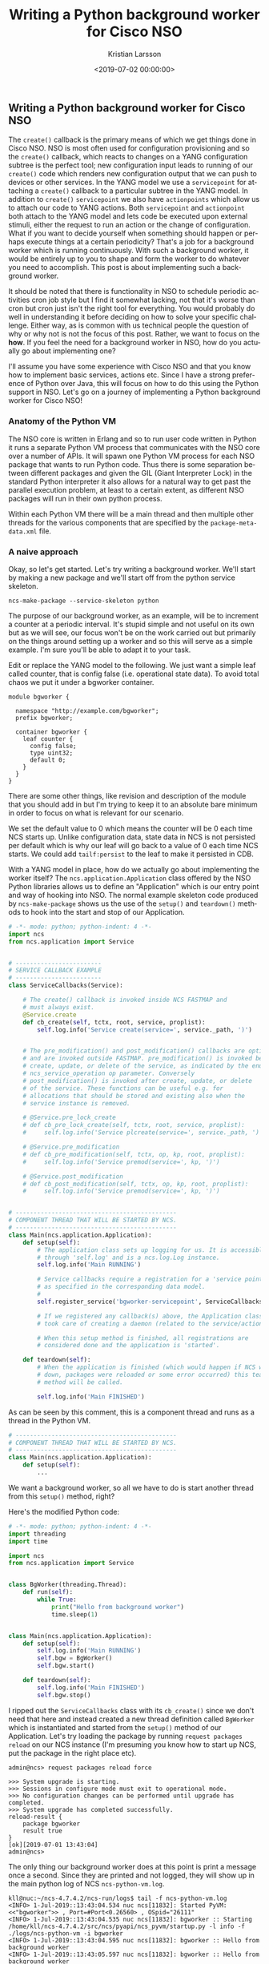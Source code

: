 #+TITLE: Writing a Python background worker for Cisco NSO
#+AUTHOR: Kristian Larsson
#+EMAIL: kristian@spritelink.net
#+DATE: <2019-07-02 00:00:00>
#+LANGUAGE: en
#+FILETAGS: NSO
#+OPTIONS: toc:nil num:3 H:4 ^:nil pri:t
#+OPTIONS: html-style:nil
#+HTML_HEAD: <link rel="stylesheet" type="text/css" href="css/org.css"/>

** Writing a Python background worker for Cisco NSO
   The ~create()~ callback is the primary means of which we get things done in Cisco NSO. NSO is most often used for configuration provisioning and so the ~create()~ callback, which reacts to changes on a YANG configuration subtree is the perfect tool; new configuration input leads to running of our ~create()~ code which renders new configuration output that we can push to devices or other services. In the YANG model we use a ~servicepoint~ for attaching a ~create()~ callback to a particular subtree in the YANG model. In addition to ~create()~ ~servicepoint~ we also have ~actionpoints~ which allow us to attach our code to YANG actions. Both ~servicepoint~ and ~actionpoint~ both attach to the YANG model and lets code be executed upon external stimuli, either the request to run an action or the change of configuration. What if you want to decide yourself when something should happen or perhaps execute things at a certain periodicity? That's a job for a background worker which is running continuously. With such a background worker, it would be entirely up to you to shape and form the worker to do whatever you need to accomplish. This post is about implementing such a background worker.
   
   It should be noted that there is functionality in NSO to schedule periodic activities cron job style but I find it somewhat lacking, not that it's worse than cron but cron just isn't the right tool for everything. You would probably do well in understanding it before deciding on how to solve your specific challenge. Either way, as is common with us technical people the question of why or why not is not the focus of this post. Rather, we want to focus on the *how*. If you feel the need for a background worker in NSO, how do you actually go about implementing one?
   
   I'll assume you have some experience with Cisco NSO and that you know how to implement basic services, actions etc. Since I have a strong preference of Python over Java, this will focus on how to do this using the Python support in NSO. Let's go on a journey of implementing a Python background worker for Cisco NSO!
   
*** Anatomy of the Python VM
    The NSO core is written in Erlang and so to run user code written in Python it runs a separate Python VM process that communicates with the NSO core over a number of APIs. It will spawn one Python VM process for each NSO package that wants to run Python code. Thus there is some separation between different packages and given the GIL (Giant Interpreter Lock) in the standard Python interpreter it also allows for a natural way to get past the parallel execution problem, at least to a certain extent, as different NSO packages will run in their own python process.
    
    Within each Python VM there will be a main thread and then multiple other threads for the various components that are specified by the ~package-meta-data.xml~ file.
    
*** A naive approach
    Okay, so let's get started. Let's try writing a background worker. We'll start by making a new package and we'll start off from the python service skeleton.
    
    #+BEGIN_SRC shell
      ncs-make-package --service-skeleton python
    #+END_SRC
    
    The purpose of our background worker, as an example, will be to increment a counter at a periodic interval. It's stupid simple and not useful on its own but as we will see, our focus won't be on the work carried out but primarily on the things around setting up a worker and so this will serve as a simple example. I'm sure you'll be able to adapt it to your task.

    Edit or replace the YANG model to the following. We just want a simple leaf called counter, that is config false (i.e. operational state data). To avoid total chaos we put it under a bgworker container.
    
    #+BEGIN_SRC yang
      module bgworker {

        namespace "http://example.com/bgworker";
        prefix bgworker;

        container bgworker {
          leaf counter {
            config false;
            type uint32;
            default 0;
          }
        }
      }
    #+END_SRC

    There are some other things, like revision and description of the module that you should add in but I'm trying to keep it to an absolute bare minimum in order to focus on what is relevant for our scenario.
    
    We set the default value to 0 which means the counter will be 0 each time NCS starts up. Unlike configuration data, state data in NCS is not persisted per default which is why our leaf will go back to a value of 0 each time NCS starts. We could add ~tailf:persist~ to the leaf to make it persisted in CDB.
    
    With a YANG model in place, how do we actually go about implementing the worker itself? The ~ncs.application.Application~ class offered by the NSO Python libraries allows us to define an "Application" which is our entry point and way of hooking into NSO. The normal example skeleton code produced by ~ncs-make-package~ shows us the use of the ~setup()~ and ~teardown()~ methods to hook into the start and stop of our Application.
    
    #+BEGIN_SRC python
      # -*- mode: python; python-indent: 4 -*-
      import ncs
      from ncs.application import Service


      # ------------------------
      # SERVICE CALLBACK EXAMPLE
      # ------------------------
      class ServiceCallbacks(Service):

          # The create() callback is invoked inside NCS FASTMAP and
          # must always exist.
          @Service.create
          def cb_create(self, tctx, root, service, proplist):
              self.log.info('Service create(service=', service._path, ')')


          # The pre_modification() and post_modification() callbacks are optional,
          # and are invoked outside FASTMAP. pre_modification() is invoked before
          # create, update, or delete of the service, as indicated by the enum
          # ncs_service_operation op parameter. Conversely
          # post_modification() is invoked after create, update, or delete
          # of the service. These functions can be useful e.g. for
          # allocations that should be stored and existing also when the
          # service instance is removed.

          # @Service.pre_lock_create
          # def cb_pre_lock_create(self, tctx, root, service, proplist):
          #     self.log.info('Service plcreate(service=', service._path, ')')

          # @Service.pre_modification
          # def cb_pre_modification(self, tctx, op, kp, root, proplist):
          #     self.log.info('Service premod(service=', kp, ')')

          # @Service.post_modification
          # def cb_post_modification(self, tctx, op, kp, root, proplist):
          #     self.log.info('Service premod(service=', kp, ')')


      # ---------------------------------------------
      # COMPONENT THREAD THAT WILL BE STARTED BY NCS.
      # ---------------------------------------------
      class Main(ncs.application.Application):
          def setup(self):
              # The application class sets up logging for us. It is accessible
              # through 'self.log' and is a ncs.log.Log instance.
              self.log.info('Main RUNNING')

              # Service callbacks require a registration for a 'service point',
              # as specified in the corresponding data model.
              #
              self.register_service('bgworker-servicepoint', ServiceCallbacks)

              # If we registered any callback(s) above, the Application class
              # took care of creating a daemon (related to the service/action point).

              # When this setup method is finished, all registrations are
              # considered done and the application is 'started'.

          def teardown(self):
              # When the application is finished (which would happen if NCS went
              # down, packages were reloaded or some error occurred) this teardown
              # method will be called.

              self.log.info('Main FINISHED')
    #+END_SRC
    
    As can be seen by this comment, this is a component thread and runs as a thread in the Python VM.
    
    #+BEGIN_SRC python
      # ---------------------------------------------
      # COMPONENT THREAD THAT WILL BE STARTED BY NCS.
      # ---------------------------------------------
      class Main(ncs.application.Application):
          def setup(self):
              ...
    #+END_SRC
    
    We want a background worker, so all we have to do is start another thread from this ~setup()~ method, right?
    
    Here's the modified Python code:
    #+BEGIN_SRC python
      # -*- mode: python; python-indent: 4 -*-
      import threading
      import time

      import ncs
      from ncs.application import Service


      class BgWorker(threading.Thread):
          def run(self):
              while True:
                  print("Hello from background worker")
                  time.sleep(1)


      class Main(ncs.application.Application):
          def setup(self):
              self.log.info('Main RUNNING')
              self.bgw = BgWorker()
              self.bgw.start()

          def teardown(self):
              self.log.info('Main FINISHED')
              self.bgw.stop()
    #+END_SRC
    
    I ripped out the ~ServiceCallbacks~ class with its ~cb_create()~ since we don't need that here and instead created a new thread definition called ~BgWorker~ which is instantiated and started from the ~setup()~ method of our Application. Let's try loading the package by running ~request packages reload~ on our NCS instance (I'm presuming you know how to start up NCS, put the package in the right place etc).
    
    #+BEGIN_SRC text
      admin@ncs> request packages reload force

      >>> System upgrade is starting.
      >>> Sessions in configure mode must exit to operational mode.
      >>> No configuration changes can be performed until upgrade has completed.
      >>> System upgrade has completed successfully.
      reload-result {
          package bgworker
          result true
      }
      [ok][2019-07-01 13:43:04]
      admin@ncs>
    #+END_SRC
    
    The only thing our background worker does at this point is print a message once a second. Since they are printed and not logged, they will show up in the main python log of NCS ~ncs-python-vm.log~. 
    
    #+BEGIN_SRC text
      kll@nuc:~/ncs-4.7.4.2/ncs-run/logs$ tail -f ncs-python-vm.log 
      <INFO> 1-Jul-2019::13:43:04.534 nuc ncs[11832]: Started PyVM: <<"bgworker">> , Port=#Port<0.26560> , OSpid="26111"
      <INFO> 1-Jul-2019::13:43:04.535 nuc ncs[11832]: bgworker :: Starting /home/kll/ncs-4.7.4.2/src/ncs/pyapi/ncs_pyvm/startup.py -l info -f ./logs/ncs-python-vm -i bgworker
      <INFO> 1-Jul-2019::13:43:04.595 nuc ncs[11832]: bgworker :: Hello from background worker
      <INFO> 1-Jul-2019::13:43:05.597 nuc ncs[11832]: bgworker :: Hello from background worker
      <INFO> 1-Jul-2019::13:43:06.598 nuc ncs[11832]: bgworker :: Hello from background worker
      <INFO> 1-Jul-2019::13:43:07.599 nuc ncs[11832]: bgworker :: Hello from background worker
      <INFO> 1-Jul-2019::13:43:08.599 nuc ncs[11832]: bgworker :: Hello from background worker
    #+END_SRC
    
    Et voilà! It's working.
    
*** Reacting to NCS package events like reload and redeploy
    ~request packages reload~ is the "standard" way of loading in new packages, including loading new packages, loading a newer version of an existing already loaded package as well as unloading package (in which case you have to also provide the ~force~ as NCS will complain over the removal of a namespace, which it thinks is a mistake). It covers all changes like config template changes, YANG model changes and code changes. It is however quite slow and if you have a lot of packages you will soon be rather annoyed over the time it takes (around 2 minutes with the packages we usually have loaded in my work environment). Code changes are perhaps the most common changes during development as you are changing lines, wanting to get them loaded immediately and then run your code again. There is a ~redeploy~ command for exactly this purpose which can redeploy the code for a single package. In our case, the package is called ~bgworker~ and so we can redeploy the code by running ~request packages package bgworker redeploy~. It normally runs in a second or so.
    
    Let's try:
    #+BEGIN_SRC text
      admin@ncs> request packages package bgworker redeploy
      result false
      [ok][2019-07-01 13:48:49]
      admin@ncs> 
    #+END_SRC
    
    uh oh. ~result false~, why?

    Well, our thread runs a ~while True~ loop and so it simply doesn't have a way of exiting. Unlike UNIX processes, there is no way to kill a thread. They can't be interrupted through signals or similar. If you want to stop a thread, the thread itself has to cooperate, so in effect what you are doing is to /ask/ the thread to shut down. We can still forcibly stop our thread by stopping the entire Python VM for our NCS package, since it is running as a UNIX process and can thus be terminated, which will naturally bring down the thread as well. There is a ~request python-vm stop~ command in NCS or we can just run ~request packages reload~ which also involves restarting the Python VM (restart being a stop of the old version and a start of the new version). 
    
    We want to be able to run ~redeploy~ though, so how do we get our background worker to play nice? The requirement is that the work has to stop within 3 seconds or NCS thinks it's a failure.
    
    Using a Python events might be the most natural way:
    
    #+BEGIN_SRC python
      # -*- mode: python; python-indent: 4 -*-
      import threading
      import time

      import ncs
      from ncs.application import Service


      class BgWorker(threading.Thread):
          def __init__(self):
              threading.Thread.__init__(self)
              self._exit_flag = threading.Event()

          def run(self):
              while not self._exit_flag.wait(timeout=1):
                  print("Hello from background worker")

          def stop(self):
              self._exit_flag.set()
              self.join()


      class Main(ncs.application.Application):
          def setup(self):
              self.log.info('Main RUNNING')
              self.bgw = BgWorker()
              self.bgw.start()

          def teardown(self):
              self.log.info('Main FINISHED')
              self.bgw.stop()
    #+END_SRC
 
    We modify our code a bit, inserting a checking on a threading.Event in the main loop and then set the Event externally in the thread ~stop~ method. Since we can run ~wait()~ on the Event with a timeout of 1 second we no longer need the separate ~time.sleep(1)~ call.
    
    We override ~__init__()~ but since we have to call the overwritten ~__init__~ we do that by calling ~threading.Thread.__init__(self)~.
    
    Now running redeploy works just fine:
    
    #+BEGIN_SRC text
      admin@ncs> request packages package bgworker redeploy               
      result true
      [ok][2019-07-01 15:02:09]
      admin@ncs> 
    #+END_SRC
 
    Maybe we should implement the main functionality of our program, to increment the counter, instead of just printing a message. Let's rewrite the ~run~ method. I've included the full module here but the changes are only in the ~run~ method.
    
    #+BEGIN_SRC python
      # -*- mode: python; python-indent: 4 -*-
      import threading
      import time

      import ncs
      from ncs.application import Service


      class BgWorker(threading.Thread):
          def __init__(self):
              threading.Thread.__init__(self)
              self._exit_flag = threading.Event()

          def run(self):
              while not self._exit_flag.wait(timeout=1):
                  with ncs.maapi.single_write_trans('bgworker', 'system', db=ncs.OPERATIONAL) as oper_trans_write:
                      root = ncs.maagic.get_root(oper_trans_write)
                      cur_val = root.bgworker.counter
                      root.bgworker.counter += 1
                      oper_trans_write.apply()

                  print("Hello from background worker, increment counter from {} to {}".format(cur_val, cur_val+1))

          def stop(self):
              self._exit_flag.set()
              self.join()


      class Main(ncs.application.Application):
          def setup(self):
              self.log.info('Main RUNNING')
              self.bgw = BgWorker()
              self.bgw.start()

          def teardown(self):
              self.log.info('Main FINISHED')
              self.bgw.stop()
    #+END_SRC
    
    # XXX is "context" and "user" correct here or is it the other way around?
    #+BEGIN_SRC python
                        with ncs.maapi.single_write_trans('bgworker', 'system', db=ncs.OPERATIONAL) as oper_trans_write:
    #+END_SRC
    We've added some code where we open a single MAAPI write transaction using ~single_write_trans~ which allows us to open both a maapi context, session and transaction all in one call. We use it as a context manager to ensure we close all those resources in case of errors or normal exit. There are three parameters to this call. The first and second are the "authentication" information to the system. All of this is running over a trusted MAAPI session but we can tell it what user we are then running our session as. The ~system~ user is special and has access to pretty much everything. It doesn't rely on the AAA system and so it is a good candidate for writing these kinds of background workers - if someone messes up the AAA configuration you still don't risk your background workers stopping. The first parameter is a context name. I've found that it's very useful to use a good name (you can use an empty string) since it makes troubleshooting so much easier - this context name shows up in ~ncs --status~ and other places - if you want to be able to know who is holding a lock, you want to put something useful here. The third parameter is where we say we are only interested in the operational datastore, whereas if we wanted to change any configuration this would have to be ~running~, which also is the default so we could just leave out the argument completely.
    
    Once we have a transaction to the operational database we want to find our node, read out its value, add 1 and write it back which is what the following three lines accomplishes:
    
    #+BEGIN_SRC python
                            root = ncs.maagic.get_root(oper_trans_write)
                            cur_val = root.bgworker.counter
                            root.bgworker.counter += 1
                            oper_trans_write.apply()
    #+END_SRC
    
    finally we ~apply()~ the transaction.

    In the logs we can now see our log message reflecting what it is doing:
    
    #+BEGIN_SRC text
      <INFO> 1-Jul-2019::15:11:54.906 nuc ncs[11832]: Started PyVM: <<"bgworker">> , Port=#Port<0.34116> , OSpid="32328"
      <INFO> 1-Jul-2019::15:11:54.906 nuc ncs[11832]: bgworker :: Starting /home/kll/ncs-4.7.4.2/src/ncs/pyapi/ncs_pyvm/startup.py -l info -f ./logs/ncs-python-vm -i bgworker
      <INFO> 1-Jul-2019::15:11:55.956 nuc ncs[11832]: bgworker :: Hello from background worker, increment counter from 0 to 1
      <INFO> 1-Jul-2019::15:11:56.964 nuc ncs[11832]: bgworker :: Hello from background worker, increment counter from 1 to 2
      <INFO> 1-Jul-2019::15:11:57.977 nuc ncs[11832]: bgworker :: Hello from background worker, increment counter from 2 to 3
      <INFO> 1-Jul-2019::15:11:58.982 nuc ncs[11832]: bgworker :: Hello from background worker, increment counter from 3 to 4
      <INFO> 1-Jul-2019::15:11:59.997 nuc ncs[11832]: bgworker :: Hello from background worker, increment counter from 4 to 5
      <INFO> 1-Jul-2019::15:12:01.007 nuc ncs[11832]: bgworker :: Hello from background worker, increment counter from 5 to 6
    #+END_SRC
    
    And if we go look at the value through the CLI we can see how it is being incremented:
    #+BEGIN_SRC text
      admin@ncs> show bgworker counter 
      bgworker counter 845
      [ok][2019-07-01 15:26:08]
      admin@ncs> 
    #+END_SRC
    
    Success!
 
    If we ~redeploy~ the ~bgworker~ package or reload all packages, the worker would continue incrementing the counter from where it left off. This is because we only restart the Python VM while NCS is still running and since the value is stored in CDB, which is part of NCS, it will not go back to the default value of 0 unless we restart NCS.
    
    Let's clean up our code a bit. Instead of printing these messages to stdout we want to use standard Python logging (well, it's actually overridden by an NCS logging module but it acts the same, just allowing reconfiguration from within NCS itself). We want to hide this background thread and just make it look like our application is printing the messages and so we pass the log object down (you can do it in other ways if you want to):
    
    #+BEGIN_SRC python
      # -*- mode: python; python-indent: 4 -*-
      import threading
      import time

      import ncs
      from ncs.application import Service


      class BgWorker(threading.Thread):
          def __init__(self, log):
              threading.Thread.__init__(self)
              self.log = log
              self._exit_flag = threading.Event()

          def run(self):
              while not self._exit_flag.wait(timeout=1):
                  with ncs.maapi.single_write_trans('bgworker', 'system', db=ncs.OPERATIONAL) as oper_trans_write:
                      root = ncs.maagic.get_root(oper_trans_write)
                      cur_val = root.bgworker.counter
                      root.bgworker.counter += 1
                      oper_trans_write.apply()

                  self.log.info("Hello from background worker, increment counter from {} to {}".format(cur_val, cur_val+1))

          def stop(self):
              self._exit_flag.set()
              self.join()


      class Main(ncs.application.Application):
          def setup(self):
              self.log.info('Main RUNNING')
              self.bgw = BgWorker(log=self.log)
              self.bgw.start()

          def teardown(self):
              self.log.info('Main FINISHED')
              self.bgw.stop()
    #+END_SRC
    
    And looking in the log ~ncs-python-vm-bgworker-log~ (notice the package name ~bgworker~ in the file name) we see how it is now logging there as expected:
    
    #+BEGIN_SRC text
    <INFO> 01-Jul-2019::15:30:06.582 bgworker MainThread: - Python 2.7.16 (default, Apr  6 2019, 01:42:57) [GCC 8.3.0]
    <INFO> 01-Jul-2019::15:30:06.582 bgworker MainThread: - Starting...
    <INFO> 01-Jul-2019::15:30:06.583 bgworker MainThread: - Started
    <INFO> 01-Jul-2019::15:30:06.602 bgworker ComponentThread:main: - Main RUNNING
    <INFO> 01-Jul-2019::15:30:07.607 bgworker Thread-5: - Hello from background worker, increment counter from 1061 to 1062
    <INFO> 01-Jul-2019::15:30:08.620 bgworker Thread-5: - Hello from background worker, increment counter from 1062 to 1063
    <INFO> 01-Jul-2019::15:30:09.624 bgworker Thread-5: - Hello from background worker, increment counter from 1063 to 1064
    <INFO> 01-Jul-2019::15:30:10.628 bgworker Thread-5: - Hello from background worker, increment counter from 1064 to 1065
    #+END_SRC

    (you can also sort of figure out how long I am taking to write the various sections of this post based on the counter).
    
    
*** Back to killable threads
    Now that we've opened a transaction towards CDB there is one issue we will inevitable face. The running datastore has a global lock and while there are no locks on the operational datastore, applying a transaction can still take some time. For example, in a HA cluster the operational data is synchronously replicated and if other nodes are busy or there are other things ahead of us queued up, it can take some time to apply a transaction. Remember that we have to exit in three seconds. The way we structured our code, we read the ~self._exit_flag~ waiting for up to a second for any values to happen, then we open the transaction and write some data and then we come back to looking at our exit flag again. If we spend more than three seconds in the transaction part of the code we won't observe the exit flag and we will fail to exit in three seconds.
    
    How do we avoid this? How can we leave a guarantee on being able to exit in three seconds?
    
    One solution is to avoid threads altogether and instead use separate processes and this is the route which we will go down. A process can be interrupted by signals like TERM or KILL, which is the functionality we are after here.

    Also, David Beazley did an interesting talk on killable threads https://www.youtube.com/watch?v=U66KuyD3T0M which you're encouraged to check out. It's rather interesting... but back to our background worker process!
    
*** multiprocessing
    Python has a very convenient library called ~multiprocessing~ which is close to a drop in replacement for the threading library but as we'll see, we can simplify the code quite a bit since we no longer have to do cooperative shutdown - we can just terminate the background worker process when we want to stop it.
    
    #+BEGIN_SRC python
      # -*- mode: python; python-indent: 4 -*-
      import multiprocessing
      import time

      import ncs
      from ncs.application import Service

      def bg_worker(log):
          while True:
              with ncs.maapi.single_write_trans('bgworker', 'system', db=ncs.OPERATIONAL) as oper_trans_write:
                  root = ncs.maagic.get_root(oper_trans_write)
                  cur_val = root.bgworker.counter
                  root.bgworker.counter += 1
                  oper_trans_write.apply()

              log.info("Hello from background worker process, increment counter from {} to {}".format(cur_val, cur_val+1))
              time.sleep(1)


      class Main(ncs.application.Application):
          def setup(self):
              self.log.info('Main RUNNING')
              self.bgw = multiprocessing.Process(target=bg_worker, args=[self.log])
              self.bgw.start()

          def teardown(self):
              self.log.info('Main FINISHED')
              self.bgw.terminate()
    #+END_SRC
    
    Much simpler, no? And the result is the same, in fact, since we are passing in the logging object, it is inseparable from the threading solution in the log:
    
    #+BEGIN_SRC text
      <INFO> 01-Jul-2019::21:12:42.897 bgworker ComponentThread:main: - Main RUNNING
      <INFO> 01-Jul-2019::21:12:42.905 bgworker ComponentThread:main: - Hello from background worker process, increment counter from 21271 to 21272
      <INFO> 01-Jul-2019::21:12:43.911 bgworker ComponentThread:main: - Hello from background worker process, increment counter from 21272 to 21273
    #+END_SRC
    
    well, I changed the log message slightly so I'd actually see it was from the background worker *process*.
    
*** Reacting to worker process events
    What happens if something goes wrong with our worker process? Let's try.
    
    #+BEGIN_SRC python
      def bg_worker(log):
          while True:
              with ncs.maapi.single_write_trans('bgworker', 'system', db=ncs.OPERATIONAL) as oper_trans_write:
                  root = ncs.maagic.get_root(oper_trans_write)
                  cur_val = root.bgworker.counter
                  root.bgworker.counter += 1
                  oper_trans_write.apply()

              log.info("Hello from background worker process, increment counter from {} to {}".format(cur_val, cur_val+1))
              if random.randint(0, 9) == 9:
                  raise ValueError("bad dice value")
              time.sleep(1)

    #+END_SRC
    
    so we'll throw our ten sided dice and if we hit 9 we'll throw an error which should lead to termination of the python vm in the background process.
    
    #+BEGIN_SRC text
      kll@nuc:~/ncs-4.7.4.2/ncs-run/logs$ tail -f ncs-python-vm-bgworker.log ncs-python-vm.log 
      ...
      ==> ncs-python-vm-bgworker.log <==
      <INFO> 01-Jul-2019::21:21:56.770 bgworker ComponentThread:main: - Hello from background worker process, increment counter from 21804 to 21805
      <INFO> 01-Jul-2019::21:21:57.783 bgworker ComponentThread:main: - Hello from background worker process, increment counter from 21805 to 21806
      <INFO> 01-Jul-2019::21:21:58.788 bgworker ComponentThread:main: - Hello from background worker process, increment counter from 21806 to 21807
      <INFO> 01-Jul-2019::21:21:59.798 bgworker ComponentThread:main: - Hello from background worker process, increment counter from 21807 to 21808
      <INFO> 01-Jul-2019::21:22:00.807 bgworker ComponentThread:main: - Hello from background worker process, increment counter from 21808 to 21809
      <INFO> 01-Jul-2019::21:22:01.824 bgworker ComponentThread:main: - Hello from background worker process, increment counter from 21809 to 21810
      <INFO> 01-Jul-2019::21:22:02.841 bgworker ComponentThread:main: - Hello from background worker process, increment counter from 21810 to 21811
      <INFO> 01-Jul-2019::21:22:03.859 bgworker ComponentThread:main: - Hello from background worker process, increment counter from 21811 to 21812
      <INFO> 01-Jul-2019::21:22:04.873 bgworker ComponentThread:main: - Hello from background worker process, increment counter from 21812 to 21813
      <INFO> 01-Jul-2019::21:22:05.880 bgworker ComponentThread:main: - Hello from background worker process, increment counter from 21813 to 21814
      <INFO> 01-Jul-2019::21:22:06.898 bgworker ComponentThread:main: - Hello from background worker process, increment counter from 21814 to 21815

      ==> ncs-python-vm.log <==
      <INFO> 1-Jul-2019::21:22:06.899 nuc ncs[11832]: bgworker :: Process Process-1:
      Traceback (most recent call last):
        File "/usr/lib/python2.7/multiprocessing/process.py", line 267, in _bootstrap
      <INFO> 1-Jul-2019::21:22:06.899 nuc ncs[11832]: bgworker ::     self.run()
        File "/usr/lib/python2.7/multiprocessing/process.py", line 114, in run
          self._target(*self._args, **self._kwargs)
        File "/home/kll/ncs-4.7.4.2/ncs-run/state/packages-in-use/1/bgworker/python/bgworker/main.py", line 19, in bg_worker
          raise ValueError("bad dice value")
      ValueError: bad dice value
      ^C
    #+END_SRC
    
    Lo and behold, it did. After this, nothing more happens as our process is dead. If we want the process restarted, we are going to have to do it ourselves. First, we need to monitor for liveness of the process and take action based on that... but before we do that, let's think through some other things that might happen and which we should react to.
    
*** Reacting to configuration events
    Since you are reading this you probably haven't implemented a background worker yet so let me share some advice - add an *off* button. When you are troubleshooting your system it can be rather difficult with lots of things going on, triggered by these background workers. Having multiple background workers both of different type and multiple instances of the same type exacerbate the issue. With an off button we can easily turn them off and troubleshoot the interesting parts. It might seem crude, and I think it is, but in lack of better instrumentation in NCS, it is the best we have.
    
    The most intuitive way of doing this, and the way I've done it so far, is to simply add some configuration that controls whether the background worker is enabled or not. Going back to our YANG model, we add an ~enabled~ leaf to control if the worker is enabled or not.
    
    #+BEGIN_SRC yang
      module bgworker {

        namespace "http://example.com/bgworker";
        prefix bgworker;

        container bgworker {
          leaf enabled {
            type boolean;
            default true;
          }

          leaf counter {
            config false;
            type uint32;
            default 0;
          }
        }
      }
    #+END_SRC
    
*** Reacting to HA events
    Finally, we have to react to High Availability (HA) events. Depending on which type of worker we are implementing we might want different behaviour. I've so far only had to deal with background workers that write configuration and since that can only be done on the master of a HA system, our background worker should only run on the master node. If you on the other hand are operating on some other data or perhaps not writing anything to CDB, it is possible to still run the worker on all nodes.
    
    Assuming you only want to run on the HA master we have to determine;
    - if HA is enabled
    - what the HA mode is
    
    Getting HA mode is quite simple, it's available from ~/ncs:ncs-state/ha/mode~.

    I wrote this simple decision algorithm for the behaviour we are looking for:
    
    | HA enabled | mode   | run worker? |
    |------------+--------+-------------|
    | enabled    | master | true        |
    | enabled    | slave  | false       |
    | enabled    | none   | false       |
    | disabled   | none   | true        |

    The sort of tricky thing is that when we are in mode ~none~ we should either run or not depending on if the whole HA functionality is enabled or not. Unlike the mode, I don't know what the official way is to determine if HA is enabled or not. The best I've gotten so far is to check if ~/ncs:ncs-state/ha~ exists or not. If it doesn't exist, it means HA is disabled and vice versa. The problem with this approach is that I doubt it's a deliberate part of the interface - I think it is happenstance based on the current implementation and if it were to change in the future it might be possible the behaviour around this would change.
    
    Another problem around HA event monitoring is that the ~/ncs:ncs-state/ha~ path isn't in CDB oper as one might have thought, it is actually data provider (DP) backed meaning that we can't use the CDB subscriber design pattern to listen to events. Instead there is a new API that was introduced with NCS 4.7.3 that allows us to subscribe to various events. I'm not sure how I feel about this because one of the strengths of NCS was the YANG modeled nature of everything and that's been effectively abandoned here in benefit of some other interfaces. I've written code that repetitively reads from the ~/ncs:ncs-state/ha~ path but as it turns out, it's not very fast, probably due to the DP simply not being very fast. We should avoid hammering this path with reads and instead try to subscribe to changes.
    
*** Rube Goldberg
    Okay, so we've gathered all our requirements and are ready to write, as we will see, the Rube Goldberg of NSO background worker process frameworks!
    
    To sum up, we want:
    - react to NCS package events (redeploy primarily)
    - react to the background worker dying (supervisor style)
    - react to changes of the configuration for our background worker (enabled or not)
    - react to HA events
    
    The basic challenge is that we have multiple different data sources we want to read and monitor but they come in different shape and form. For example, we can write some code that listens for HA events:
    
    #+BEGIN_SRC python
      mask = events.NOTIF_HA_INFO
      event_socket = socket.socket()
      events.notifications_connect(event_socket, mask, ip='127.0.0.1', port=ncs.NCS_PORT)
      while not self._exit_flag.wait(timeout=1):
          notification = events.read_notification(event_socket)
    #+END_SRC
    
    The standard way of monitoring say multiple sockets would be by using a select loop, but we can't do that here since ~events.read_notification()~ isn't selectable nor does a standard CDB subscriber expose a selectable interface. Instead we end up in some form of loop where we need to run various read or wait calls on the things we want to monitor. If we do that using non-blocking calls on all the things it means we will busy loop, which is bad due to CPU usage. If we do blocking calls with a timeout on at least one item, then it means we are blocking on item X while an event could come in on item Y. Maybe the sleep isn't long enough to make it a real problem but it's not an elegant solution and means we are bound to always (statistically) wait for some time before reacting to events.
    
    We'll solve all this by defining multiple cooperating pieces:
    - a worker that is running as its own UNIX process through the multiprocessing library
    - a supervisor thread that starts and stop the worker process
      - the supervisor has a queue over which it receives events from other components
      - it also monitors the process itself merely checking if the worker process is alive and restarts it if not
    - a CDB subscriber for monitoring the configuration of the background worker (if it's enabled or not) and puts these as messages on the supervisor queue
    - a HA event listener thread that subscribes to HA mode changes and notifies the supervisor through the supervisor queue
      
    It's only the worker process that is an actual UNIX process as I believe we can write all the other components in a way that allows them to exit in a guaranteed time.

    The final code:
    #+BEGIN_SRC python
    #+END_SRC
    
    It's rather elaborate, a little Rube Goldbergian, but I think it offers some rather nice properties in the end. The promises of reacting to NCS package reload / redeploy is upheld and we can quickly and efficiently react to HA and reconfiguration events.
    
    I called that our final version of the code, which turns out to not hold true. As a consequence of our new design we end up using threads, multiprocessing (which forks) and the standard logging library. The three of them together leads to a intricate situation which can leave the child process hanging. This must of course be solved, but that's for part two.
    
